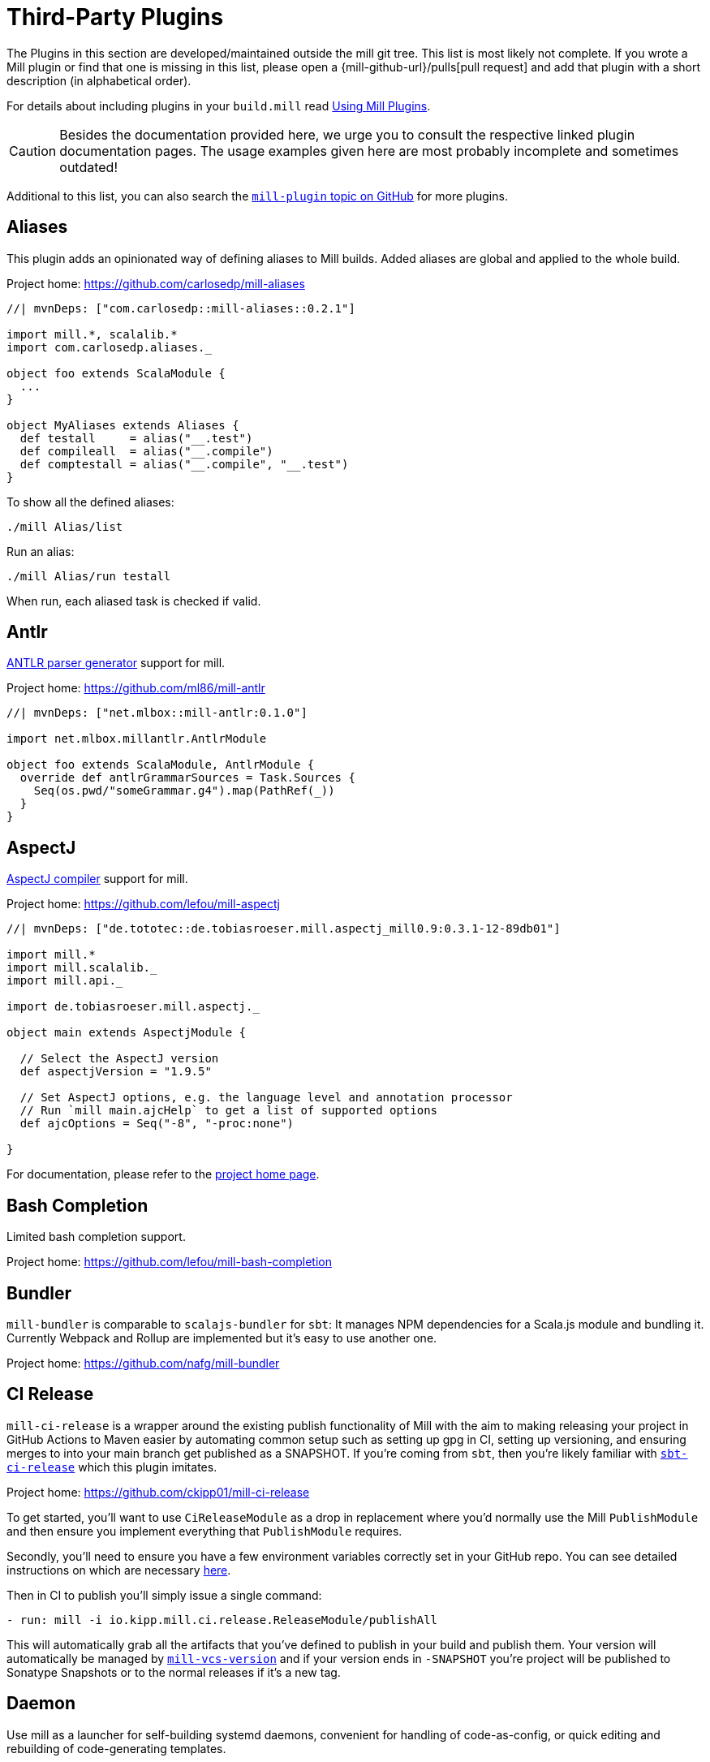 = Third-Party Plugins
:page-aliases: Thirdparty_Modules.adoc, Thirdparty_Plugins.adoc



The Plugins in this section are developed/maintained outside the mill git tree.
This list is most likely not complete.
If you wrote a Mill plugin or find that one is missing in this list, please open a {mill-github-url}/pulls[pull request] and add that plugin with a short description (in alphabetical order).

For details about including plugins in your `build.mill` read xref:extending/import-mvn-plugins.adoc[Using Mill Plugins].

CAUTION: Besides the documentation provided here, we urge you to consult the respective linked plugin documentation pages.
The usage examples given here are most probably incomplete and sometimes outdated!

Additional to this list, you can also search the https://github.com/topics/mill-plugin[`mill-plugin` topic on GitHub] for more plugins.


== Aliases

This plugin adds an opinionated way of defining aliases to Mill builds. Added aliases are global and applied to the whole build.

Project home: https://github.com/carlosedp/mill-aliases

[source,scala]
----
//| mvnDeps: ["com.carlosedp::mill-aliases::0.2.1"]

import mill.*, scalalib.*
import com.carlosedp.aliases._

object foo extends ScalaModule {
  ...
}

object MyAliases extends Aliases {
  def testall     = alias("__.test")
  def compileall  = alias("__.compile")
  def comptestall = alias("__.compile", "__.test")
}
----

To show all the defined aliases:

```sh
./mill Alias/list
```

Run an alias:

```sh
./mill Alias/run testall
```

When run, each aliased task is checked if valid.

== Antlr

https://www.antlr.org/[ANTLR parser generator] support for mill.

Project home: https://github.com/ml86/mill-antlr


[source,scala]
----
//| mvnDeps: ["net.mlbox::mill-antlr:0.1.0"]

import net.mlbox.millantlr.AntlrModule

object foo extends ScalaModule, AntlrModule {
  override def antlrGrammarSources = Task.Sources {
    Seq(os.pwd/"someGrammar.g4").map(PathRef(_))
  }
}
----

== AspectJ

https://projects.eclipse.org/projects/tools.aspectj[AspectJ compiler] support for mill.

Project home: https://github.com/lefou/mill-aspectj


[source,scala]
----
//| mvnDeps: ["de.tototec::de.tobiasroeser.mill.aspectj_mill0.9:0.3.1-12-89db01"]

import mill.*
import mill.scalalib._
import mill.api._

import de.tobiasroeser.mill.aspectj._

object main extends AspectjModule {

  // Select the AspectJ version
  def aspectjVersion = "1.9.5"

  // Set AspectJ options, e.g. the language level and annotation processor
  // Run `mill main.ajcHelp` to get a list of supported options
  def ajcOptions = Seq("-8", "-proc:none")

}
----

For documentation, please refer to the https://github.com/lefou/mill-aspectj[project home page].

== Bash Completion

Limited bash completion support.

Project home: https://github.com/lefou/mill-bash-completion

== Bundler

`mill-bundler` is comparable to `scalajs-bundler` for `sbt`: It manages NPM dependencies for a Scala.js module and
bundling it. Currently Webpack and Rollup are implemented but it's easy to use another one.

Project home: https://github.com/nafg/mill-bundler


== CI Release

`mill-ci-release` is a wrapper around the existing publish functionality of
Mill with the aim to making releasing your project in GitHub Actions to Maven
easier by automating common setup such as setting up gpg in CI, setting up
versioning, and ensuring merges to into your main branch get published as a
SNAPSHOT. If you're coming from `sbt`, then you're likely familiar with
https://github.com/sbt/sbt-ci-release[`sbt-ci-release`] which this plugin
imitates.

Project home: https://github.com/ckipp01/mill-ci-release


To get started, you'll want to use `CiReleaseModule` as a drop in replacement
where you'd normally use the Mill `PublishModule` and then ensure you implement
everything that `PublishModule` requires.

Secondly, you'll need to ensure you have a few environment variables correctly
set in your GitHub repo. You can see detailed instructions on which are
necessary https://github.com/ckipp01/mill-ci-release#secrets[here].

Then in CI to publish you'll simply issue a single command:

[source,yaml]
----
- run: mill -i io.kipp.mill.ci.release.ReleaseModule/publishAll
----

This will automatically grab all the artifacts that you've defined to publish
in your build and publish them. Your version will automatically be managed by
https://github.com/lefou/mill-vcs-version[`mill-vcs-version`] and if your
version ends in `-SNAPSHOT` you're project will be published to Sonatype
Snapshots or to the normal releases if it's a new tag.


== Daemon

Use mill as a launcher for self-building systemd daemons,
convenient for handling of code-as-config, or quick editing and rebuilding
of code-generating templates.

Project home: https://github.com/swaldman/mill-daemon

Place the millw script from https://github.com/lefou/millw in your project directory.

./opt/coolproj/build.mill
----
//| mvnDeps: ["com.mchange::mill-daemon:0.0.1"]

import com.mchange.milldaemon.DaemonModule

object coolproj extends RootModule, DaemonModule {
  override def runDaemonPidFile = Some( os.pwd / "coolproj.pid" )
}
----

./opt/coolproj/rebuild-and-start
----
#!/bin.bash

./millw runMainDaemon coolproj.Main "$@"
----

./opt/coolproj/coolproj.service
----
[Unit]
Description=Cool Project
After=syslog.target network.target

[Service]
Type=forking
PIDFile=/opt/coolproj/coolproj.pid
User=coolproj
Group=coolproj
WorkingDirectory=/opt/coolproj
ExecStart=/opt/coolproj/rebuild-and-start
Restart=on-failure

[Install]
WantedBy=multi-user.target
----

Symlink `/opt/coolproj/coolproj.service` from `/etc/systemd/system`, then `systemctl restart coolproj`.

== DGraph

Show transitive dependencies of your build in your browser.

Project home: https://github.com/ajrnz/mill-dgraph


[source,scala]
----
//| mvnDeps: ["com.github.ajrnz::mill-dgraph:0.2.0"]
----

[source,console]
----
> mill plugin.dgraph.browseDeps proj
----

== Docker Jib Packager

A wrapper around the  https://github.com/GoogleContainerTools/jib[Google Jib Library].
Allows to build Docker images without a running Docker daemon.
Also enables to layer an image more efficiently.

Project home: https://github.com/GeorgOfenbeck/mill-docker


== Docker Native-Image Packager

This plugin allows building Docker container images with GraalVM Native-Image
binaries for cloud-native and fast-startup applications.

Project home: https://github.com/carlosedp/mill-docker-nativeimage

Import the plugin, extend your module with `DockerNative` and configure the
parameters for your application using the `DockerNativeConfig` trait in the
`dockerNative` object.

[source,scala]
----
//| mvnDeps: ["com.carlosedp::mill-docker-nativeimage::0.6.0"]

import mill.*, mill.scalalib._, mill.scalalib.scalafmt._
import com.carlosedp.milldockernative.DockerNative

object hello extends ScalaModule, DockerNative {
  def scalaVersion = "3.3.0"
  object dockerNative extends DockerNativeConfig {
    // Native Image parameters
    def nativeImageName         = "hello"
    def nativeImageGraalVmJvmId = Task {"graalvm-java17:22.3.2"}
    def nativeImageClassPath    = runClasspath()
    def nativeImageMainClass    = "com.domain.Hello.Hello"
    // GraalVM parameters depending on your application needs
    def nativeImageOptions = Seq(
      "--no-fallback",
      "--enable-url-protocols=http,https",
      "-Djdk.http.auth.tunneling.disabledSchemes=",
    ) ++ (if (sys.props.get("os.name").contains("Linux")) Seq("--static") else Seq.empty)

    // Generated Docker image parameters
    def baseImage    = "ubuntu:22.04"
    def tags         = List("docker.io/myuser/helloapp")
    def exposedPorts = Seq(8080)
  }
}
----

[source,console]
----
> ./mill hello.dockerNative.build()
> # Test run
> docker run -it --rm docker.io/myuser/helloapp

> # Push to a registry
> ./mill hello.dockerNative.push
----

For more details and configuration options, please refer to the project readme
and also check the provided example code.

== Docusaurus 2

Simple Docusaurus runner for Mill

The plugin provides a mill module that allows to build the project web site using https://docusaurus.io/[Docusaurus 2] as a static content generator.

Project home. https://github.com/atooni/mill-docusaurus2


== Ensime

Create an http://ensime.github.io/[.ensime] file for your build.

Project home: https://github.com/davoclavo/mill-ensime


[source,scala]
----
//| mvnDeps: ["com.github.yyadavalli::mill-ensime:0.0.2"]
//| repositories: ["https://jitpack.io"]
----

You can then run the following to generate the `.ensime` file

[source,console]
----
> mill fun.valycorp.mill.GenEnsime/ensimeConfig
----

Optionally, you can specify the ensime server version using the –server flag like

[source,console]
----
> mill fun.valycorp.mill.GenEnsime/ensimeConfig --server "3.0.0-SNAPSHOT"
----

== Explicit Deps

A plugin that checks that `mvnDeps` and `mvnCompileDeps` accurately reflect the direct dependencies of your source code.

Project home: https://github.com/kierendavies/mill-explicit-deps


.`build.mill`
[source,scala]
----
//| mvnDeps: ["io.github.kierendavies::mill-explicit-deps::0.1.0"]

import io.github.kierendavies.mill.explicitdeps.ExplicitDepsModule

object foo extends ScalaModule, ExplicitDepsModule {
    // ...
}
----

[source,console]
----
> mill foo.checkExplicitDeps
[37/37] main.checkExplicitDeps
Found undeclared dependencies: (add these to mvnDeps)
    mvn"org.typelevel::cats-kernel:2.7.0",

Found unimported dependencies: (remove these from mvnDeps)
    mvn"org.typelevel::cats-effect:3.3.6",

1 tasks failed
main.checkExplicitDeps Found 1 undeclared dependencies, 1 unimported dependencies
----

== Fish Completion

Limited fish completion support.

Project home: https://github.com/ckipp01/mill-fish-completions

== Giter8

A plugin to test the generation of your
http://www.foundweekends.org/giter8/index.html[Giter8] template and expected
working targets for your template after generation.

Project home: https://github.com/ckipp01/mill-giter8


.`build.mill`
[source,scala]
----
//| mvnDeps: ["io.chris-kipp::mill-giter8::0.2.0"]

import io.kipp.mill.giter8.G8Module

object g8 extends G8Module {
  override def validationTargets =
    Seq("example.compile", "example.fix", "example.reformat")
}
----

The most common task you'd then use is `mill g8.validate`.

== Git

A git version plugin for mill.

Project home: https://github.com/joan38/mill-git

._build.mill_:
[source,scala]
----
//| mvnDeps: ["com.goyeau::mill-git:<latest version>"]

import com.goyeau.mill.git.GitVersionedPublishModule
import mill.scalalib.JavaModule
import mill.scalalib.publish.{Developer, License, PomSettings, VersionControl}

object `jvm-project` extends JavaModule, GitVersionedPublishModule {
  override def pomSettings = PomSettings(
    description = "JVM Project",
    organization = "com.goyeau",
    url = "https://github.com/joan38/mill-git",
    licenses = Seq(License.MIT),
    versionControl = VersionControl.github("joan38", "mill-git"),
    developers = Seq(Developer("joan38", "Joan Goyeau", "https://github.com/joan38"))
  )
}
----

[source,console]
----
> mill show jvm-project.publishVersion
[1/1] show
[2/2] com.goyeau.mill.git.GitVersionModule.version
"0.0.0-470-6d0b3d9"
----

== GitHub Dependency Graph Submission

A plugin to submit your mill dependency graph to GiHub through their
https://github.blog/2022-06-17-creating-comprehensive-dependency-graph-build-time-detection/[Dependency
Submission API].

Project home: https://github.com/ckipp01/mill-github-dependency-graph


The easiest way to use this plugin is with the
https://github.com/ckipp01/mill-github-dependency-graph[mill-dependency-submission]
action. You can add it as a workflow:

[source,yaml]
----
name: github-dependency-graph

on:
  push:
    branches:
      - main

jobs:
  submit-dependency-graph:
    runs-on: ubuntu-latest
    steps:
    - uses: actions/checkout@v3
    - uses: coursier/cache-action@v6
    - uses: actions/setup-java@v3
      with:
        distribution: 'temurin'
        java-version: '17'
    - uses: ckipp01/mill-dependency-submission@v1
----


== Header

`header` is a plugin that allows you to automate adding headers to the top
of the files in your projects. It also has an ability to check that all files
have a certain header in place. The plugin was inspired by and is similar to
sbt-header.

Project home: https://github.com/lewisjkl/header


== Hepek

`mill-hepek` is a plugin for writing Scala ``object``s to files.

It is used as a core for Hepek static site generator: https://sake92.github.io/hepek/hepek/index.html .

Project home: https://github.com/sake92/mill-hepek


== Integration Testing Mill Plugins

Integration testing for mill plugins against older Mill versions (0.6.x - 0.11.x).

Project home: https://github.com/lefou/mill-integrationtest

We assume, you have a mill plugin named `mill-demo`

.`build.mill`
[source,scala]
----
import mill.*, mill.scalalib._

object demo extends ScalaModule, PublishModule {
  // ...
}
----

Add a new test sub-project, e.g. `itest`.

.`build.mill`
[source,scala]
----
//| mvnDeps: ["de.tototec::de.tobiasroeser.mill.integrationtest_mill0.9:0.4.0"]

import de.tobiasroeser.mill.integrationtest._

object demo extends ScalaModule, PublishModule {
  // ...
}

object itest extends MillIntegrationTestModule {

  def millTestVersion = "0.9.3"

  def pluginsUnderTest = Seq(demo)

}
----

Your project should now look similar to this:

[source,text]
----
.
+-- demo/
|   +-- src/
|
+-- it/
    +-- src/
        +-- 01-first-test/
        |   +-- build.mill
        |   +-- src/
        |
        +-- 02-second-test/
            +-- build.mill
----

As the buildfiles `build.mill` in your test cases typically want to access the locally built plugin(s),
the plugins publishes all plugins referenced under `pluginsUnderTest` to a temporary ivy repository, just before the test is executed.
The mill version used in the integration test then used that temporary ivy repository.

Instead of referring to your plugin with `//| mvnDeps.&#39;your::plugin:version&#39;`,
you can use the following line instead, which ensures you will use the correct locally build plugins.

Effectively, at execution time, this line gets replaced by the content of `plugins.sc`, a file which was generated just before the test started to execute.

Please always refer to the https://github.com/lefou/mill-integrationtest[official plugin documentation site] for complete and up-to-date information.

== JaCoCo - Code Coverage

Mill plugin to collect test coverage data with https://www.jacoco.org/jacoco/[JaCoCo] and generate reports.

Plugin home: https://github.com/lefou/mill-jacoco



== JBake

Create static sites/blogs with JBake.

Plugin home: https://github.com/lefou/mill-jbake

JBake home: https://jbake.org


.`build.mill`
[source,scala]
----
//| mvnDeps: ["de.tototec::de.tobiasroeser.mill.jbake:0.1.0"]

import mill.*
import de.tobiasroeser.mill.jbake._

object site extends JBakeModule {
  def jbakeVersion = "2.6.4"
}
----

Generate the site:

[source,console]
----
> mill site.jbake
----

Start a local Web-Server on Port 8820 with the generated site:

[source,console]
----
> mill site.jbakeServe
----


== JBuildInfo

This is a Mill module similar to
xref:contrib/buildinfo.adoc[BuildInfo]
but for Java.
It will generate a Java class containing information from your build.

Project home: https://github.com/carueda/mill-jbuildinfo

To declare a module that uses this plugin, extend the
`com.github.carueda.mill.JBuildInfo` trait and provide
the desired information via the `buildInfoMembers` method:

.`build.mill`
[source,scala]
----
//| mvnDeps: ["com.github.carueda::jbuildinfo:0.1.2"]

import com.github.carueda.mill.JBuildInfo
import mill.T

object project extends JBuildInfo {
  def buildInfoMembers: T[Map[String, String]] = Task {
    Map(
      "name" -> "some name",
      "version" -> "x.y.z"
    )
  }
}
----

This will generate:

.`BuildInfo.java`
[source,java]
----
public class BuildInfo {
  public static final String getName() { return "some name"; }
  public static final String getVersion() { return "x.y.z"; }
}
----


* `def buildInfoMembers: T[Map[String, String]]`

The map containing all member names and values for the generated class.

* `def buildInfoClassName: String`, default: `BuildInfo`

The name of the class that will contain all the members from
`buildInfoMembers`.

* `def buildInfoPackageName: Option[String]`, default: `None`

The package name for the generated class.


== Kotlin

https://kotlinlang.org/[Kotlin] compiler support for mill.

Project home: https://github.com/lefou/mill-kotlin

This project has been moved into the Mill repository since Mill 0.12.


== MDoc

Simple MDoc runner for Mill

This plugin provides a mill module that allows to execute https://scalameta.org/mdoc/[Scala MDoc] from within a mill build.
Scala MDoc simply compiles properly marked Scala snippets in plain md files and optionally runs them through an interpreter, augmenting the code with the interpreter output.

Project home: https://github.com/atooni/mill-mdoc


== `millw` / `millw.bat` - Mill Wrapper Scripts

Small script to automatically fetch and execute mill build tool.

Project home: https://github.com/lefou/millw

This porject has been moved into the Mill repository with Mill 0.13 / 1.0


== MiMa

Check binary compatibility with mill.

Project home: https://github.com/lolgab/mill-mima


Just mix-in the `Mima` trait into your `ScalaModule`.
And set the previous artifacts you want to check binary compatibility.

[source,scala]
----
//| mvnDeps: ["com.github.lolgab::mill-mima_mill0.9:0.0.2"]

import mill.*, scalalib.*
import com.github.lolgab.mill.mima._

object main extends ScalaModule, Mima {

  def mimaPreviousArtifacts = Seq(
    mvn"my_group_id::main:my_previous_version"
  )

  // other settings ...

}
----

You can then check the binary compatibility of the module with:

[source,console]
----
> mill main.mimaReportBinaryIssues
Binary compatibility check passed.
----


== Missinglink

https://github.com/spotify/missinglink[missinglink] check for Mill, ported from https://github.com/scalacenter/sbt-missinglink[sbt-missinglink].

Project home: https://github.com/hoangmaihuy/mill-missinglink

_build.mill_:
[source,scala]
----
//| mvnDeps: ["io.github.hoangmaihuy::mill-missinglink::<latest-version>"]

import io.github.hoangmaihuy.missinglink._

object example extends MissinglinkCheckModule
----

Runtime missinglink check command

[source,console]
----
> mill example.missinglinkCheck
----


== Native-Image

Build GraalVM Native-Image binaries with mill.

Project home: https://github.com/alexarchambault/mill-native-image

Import the plugin and add the `NativeImage` trait to your module and set some
configuration options:

[source,scala]
----
//| mvnDeps: ["io.github.alexarchambault.mill::mill-native-image::0.1.25"]

import io.github.alexarchambault.millnativeimage.NativeImage

object hello extends ScalaModule, NativeImage {
  def scalaVersion = "3.3.0"
  def mvnDeps = ... // Your deps here

  def nativeImageName         = "hello"
  def nativeImageMainClass    = "Main"
  def nativeImageGraalVmJvmId = "graalvm-java17:22.3.2"
  def nativeImageClassPath    = runClasspath()
  def nativeImageOptions = Seq(
    "--no-fallback",
    "--enable-url-protocols=http,https",
    "-Djdk.http.auth.tunneling.disabledSchemes=",
  ) ++ (if (sys.props.get("os.name").contains("Linux")) Seq("--static") else Seq.empty)
}
----

Then run the `nativeImage` task to build the native-image binary.

[source,console]
----
> ./mill hello.nativeImage
...
------------------------------------------------------------------------------------------------------------------------
                        5.9s (4.9% of total time) in 32 GCs | Peak RSS: 5.71GB | CPU load: 5.84
------------------------------------------------------------------------------------------------------------------------
Produced artifacts:
 /Users/myuser/repos/scala/mill-native-image/example/out/hello/nativeImage.dest/hello (executable
)
 /Users/myuser/repos/scala/mill-native-image/example/out/hello/nativeImage.dest/hello.build_artifacts.txt (txt)
========================================================================================================================
Finished generating 'hello' in 2m 0s.
----

For more configuration options, building binaries inside Docker, a sample project
and more, check the project readme.


== OSGi

Produce OSGi Bundles with mill.

Project home: https://github.com/lefou/mill-osgi


[source,scala]
----
//| mvnDeps: ["de.tototec::de.tobiasroeser.mill.osgi:0.0.5"]

import mill.*, mill.scalalib._
import de.tobiasroeser.mill.osgi._

object project extends ScalaModule, OsgiBundleModule {

  def bundleSymbolicName = "com.example.project"

  def osgiHeaders = Task { super.osgiHeaders().copy(
    `Export-Package`   = Seq("com.example.api"),
    `Bundle-Activator` = Some("com.example.internal.Activator")
  )}

  // other settings ...

}
----

== PowerShell Completion

Basic PowerShell completion support.

Project home: https://github.com/sake92/mill-powershell-completion


== PublishM2

_Since Mill `0.6.1-27-f265a4` there is a built-in `publishM2Local` task in `PublishModule`._

Mill plugin to publish artifacts into a local Maven repository.

Project home: https://github.com/lefou/mill-publishM2


== Rust JNI

A plugin for build Rust JNI code! 

Project home: https://github.com/otavia-projects/mill-rust-jni

For documentation please visit the https://github.com/otavia-projects/mill-rust-jni[mill-rust-jni project page].


== ScalablyTyped

https://scalablytyped.org/[Scalablytyped] support for mill.

Project home: https://github.com/lolgab/mill-scalablytyped

Mix-in the `ScalablyTyped` trait into your `ScalaJSModule` and
set-up a `package.json` file with your TypeScript dependencies.

[source,scala]
----
//| mvnDeps: ["com.github.lolgab::mill-scalablytyped::0.0.2"]

import mill.*, scalalib.*
import com.github.lolgab.mill.scalablytyped._

object main extends ScalaJSModule, ScalablyTyped {
  // other settings ...
}
----

It will run ScalablyTyped and add the converted dependencies to the module's `mvnDeps`.


== Scala TSI

https://github.com/scala-tsi/scala-tsi[scala-tsi] support for Mill

Project home: https://github.com/hoangmaihuy/mill-scala-tsi

_build.mill_:

[source,scala]
----
//| mvnDeps: ["io.github.hoangmaihuy::mill-scala-tsi::<latest-version>"]

import io.github.hoangmaihuy.scalatsi._

object example extends ScalaModule, ScalaTsiModule {
// The classes that you want to generate typescript interfaces for
override def typescriptExports = Seq("MyClass")
// The output file which will contain the typescript interfaces
override def typescriptOutputFile = millSourcePath / "model.ts"
// Include the package(s) of the classes here
// Optionally import your own TSType implicits to override default default generated
override def typescriptGenerationImports = Seq("mymodel._", "MyTypescript._")
}
----

_MyClass.scala_:
[source,scala]
----
case class MyClass(foo: String, bar: Int)
----

Generate Typescript command:

[source,console]
----
> mill example.generateTypescript
----

_model.ts_:
[source]
----
export interface IMyClass {
  foo: string
  bar: number
}
----


== Scalafix

https://scalacenter.github.io/scalafix/[Scalafix] support for mill.

Project home: https://github.com/joan38/mill-scalafix

_build.mill_:

[source,scala]
----
//| mvnDeps: ["com.goyeau::mill-scalafix:<latest version>"]
import com.goyeau.mill.scalafix.ScalafixModule
import mill.scalalib._

object project extends ScalaModule, ScalafixModule {
  def scalaVersion = "2.12.11"
}
----

[source,console]
----
> mill project.fix
[29/29] project.fix
/project/project/src/MyClass.scala:12:11: error: [DisableSyntax.var] mutable state should be avoided
  private var hashLength = 7
          ^^^
1 tasks failed
project.fix A Scalafix linter error was reported
----


== SCIP (SCIP Code Intelligence Protocol)

Support for generating https://about.sourcegraph.com/blog/announcing-scip[SCIP]
indexes from your Mill build. This is most commonly used to power intelligent
code navigation on https://sourcegraph.com/[Sourcegraph].

Project home: https://github.com/ckipp01/mill-scip

The recommended way to use `mill-scip` is via the
https://sourcegraph.github.io/scip-java/[`scip-java`] cli tool that can be
installed via https://get-coursier.io/[Coursier].

[source,console]
----
> cs install scip-java
----

Once you have `scip-java` installed the following command and the root of your
Mill build will generate an index and place it at the root of your project.

[source,console]
----
> scip-java index
----

You can also manually trigger this with Mill by doing the following:

[source, shell script, subs="attributes,verbatim"]
----

mill --import mvn:io.chris-kipp::mill-scip::{mill-scip-version} io.kipp.mill.scip.Scip/generate
----

This will then generate your `index.scip` inside of
`out/io/kipp/mill/scip/Scip/generate.dest/`.


== Shell Completions

As Mill is a tool often used from the CLI (Command line interface), you may be also interested in installing some completion support for your preferred shell:

* <<_bash_completion>>
* <<_fish_completion>>
* <<_zsh_completion>>


== Spring Boot

Support packaging Spring Boot Applications with Mill.

Project home: https://github.com/lefou/mill-spring-boot

[source,scala,subs="attributes,verbatim"]
----
import mill.*
import mill.scalalib._
import de.tobiasroeser.mill.spring.boot.SpringBootModule

object app extends MavenModule, SpringBootModule {
  override def springBootToolsVersion = "2.7.13"
}
----

[source,console]
----
# Package as executable Spring-Boot Application
$ mill app.springBootAssembly
----


== Squery

Source code generator for https://github.com/sake92/squery/[Squery] SQL library boilerplate.

Project home: https://github.com/sake92/squery

[source,scala,subs="attributes,verbatim"]
----
//| mvnDeps: ["ba.sake::mill-squery-generator_mill0.11:0.6.2"]

import mill.*
import mill.scalalib._
import ba.sake.squery.generator._
import ba.sake.squery.generator.mill.SqueryGeneratorModule

object app extends ScalaModule, SqueryGeneratorModule {
  // use Task.Input(Task.ctx.env("MY_ENV_VAR")) to set sensitive variables like password etc
  def squeryJdbcUrl = "jdbc:..."
  def squeryUsername = ".."
  def squeryPassword = ".."
  def squerySchemas = Seq("myschema" -> "com.mypackage.myschema")

  // override to tweak codegen settings
  def squeryGeneratorConfig: T[SqueryGeneratorConfig] = ...
----

.Generate source files
[source,console]
----
$ ./mill root.squeryGenerate
----


== Universal Packager

Support universal archive packaging for Java application with Mill, ported from sbt-native-packager.

Project home: https://github.com/hoangmaihuy/mill-universal-packager

.`build.mill`
[source,scala,subs="attributes,verbatim"]
----
//| mvnDeps: ["io.github.hoangmaihuy::mill-universal-packager::<latest-version>"]

import io.github.hoangmaihuy.mill.packager.archetypes.JavaAppPackagingModule

object example extends JavaAppPackagingModule {
  override def packageVersion = "0.1.0"
}
----

.Package as zip archive with Bash start script
[source,console]
----
> mill example.universalPackage
----


== VCS Version

Mill plugin to derive a version from (last) git tag and edit state. It may support other VCS as well.

Project home: https://github.com/lefou/mill-vcs-version

Lots of formatting options are provided.
When used with its defaults, the outcome is identical to the version scheme that Mill itself uses.

[source,scala]
----
//| mvnDeps: ["de.tototec::de.tobiasroeser.mill.vcs.version::0.1.2"]

import mill.*
import mill.scalalib._
import de.tobiasroeser.mill.vcs.version.VcsVersion

object main extends JavaModule, PublishModule {
  override def publishVersion: T[String] = VcsVersion.vcsState().format()
}
----


== Zsh Completion

Limited zsh completion support.

This plugin adds ZSH shell completions to Mill.

Project home: https://github.com/carlosedp/mill-zsh-completions
